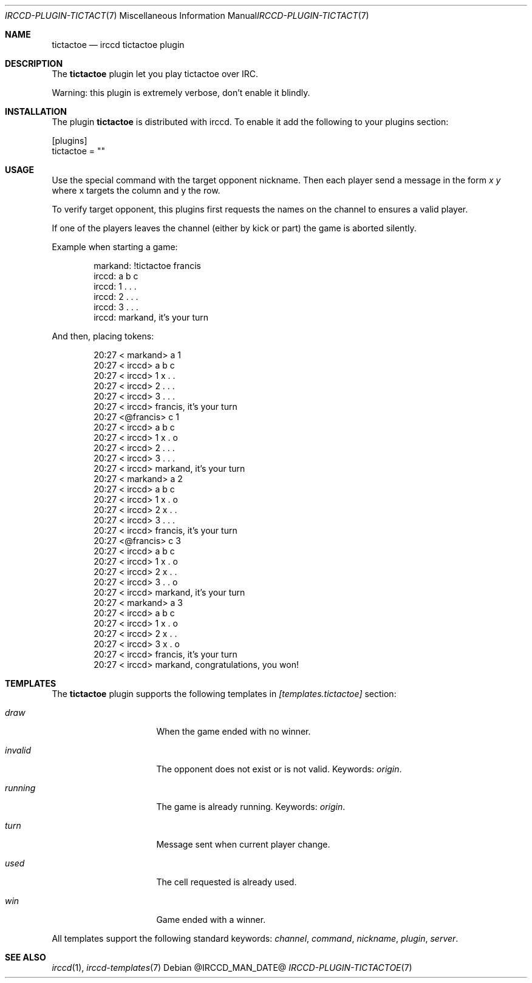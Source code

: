 .\"
.\" Copyright (c) 2013-2019 David Demelier <markand@malikania.fr>
.\"
.\" Permission to use, copy, modify, and/or distribute this software for any
.\" purpose with or without fee is hereby granted, provided that the above
.\" copyright notice and this permission notice appear in all copies.
.\"
.\" THE SOFTWARE IS PROVIDED "AS IS" AND THE AUTHOR DISCLAIMS ALL WARRANTIES
.\" WITH REGARD TO THIS SOFTWARE INCLUDING ALL IMPLIED WARRANTIES OF
.\" MERCHANTABILITY AND FITNESS. IN NO EVENT SHALL THE AUTHOR BE LIABLE FOR
.\" ANY SPECIAL, DIRECT, INDIRECT, OR CONSEQUENTIAL DAMAGES OR ANY DAMAGES
.\" WHATSOEVER RESULTING FROM LOSS OF USE, DATA OR PROFITS, WHETHER IN AN
.\" ACTION OF CONTRACT, NEGLIGENCE OR OTHER TORTIOUS ACTION, ARISING OUT OF
.\" OR IN CONNECTION WITH THE USE OR PERFORMANCE OF THIS SOFTWARE.
.\"
.Dd @IRCCD_MAN_DATE@
.Dt IRCCD-PLUGIN-TICTACTOE 7
.Os
.\" NAME
.Sh NAME
.Nm tictactoe
.Nd irccd tictactoe plugin
.\" DESCRIPTION
.Sh DESCRIPTION
The
.Nm
plugin let you play tictactoe over IRC.
.Pp
Warning: this plugin is extremely verbose, don't enable it blindly.
.\" INSTALLATION
.Sh INSTALLATION
The plugin
.Nm
is distributed with irccd. To enable it add the following to your plugins
section:
.Pp
.Bd -literal
[plugins]
tictactoe = ""
.Ed
.\" USAGE
.Sh USAGE
Use the special command with the target opponent nickname. Then each player send
a message in the form
.Ar "x y"
where x targets the column and y the row.
.Pp
To verify target opponent, this plugins first requests the names on the channel
to ensures a valid player.
.Pp
If one of the players leaves the channel (either by kick or part) the game is
aborted silently.
.Pp
Example when starting a game:
.Bd -literal -offset Ds
markand: !tictactoe francis
irccd:   a b c
irccd: 1 . . .
irccd: 2 . . .
irccd: 3 . . .
irccd: markand, it's your turn
.Ed
.Pp
And then, placing tokens:
.Bd -literal -offset Ds
20:27 < markand> a 1
20:27 < irccd>   a b c
20:27 < irccd> 1 x . .
20:27 < irccd> 2 . . .
20:27 < irccd> 3 . . .
20:27 < irccd> francis, it's your turn
20:27 <@francis> c 1
20:27 < irccd>   a b c
20:27 < irccd> 1 x . o
20:27 < irccd> 2 . . .
20:27 < irccd> 3 . . .
20:27 < irccd> markand, it's your turn
20:27 < markand> a 2
20:27 < irccd>   a b c
20:27 < irccd> 1 x . o
20:27 < irccd> 2 x . .
20:27 < irccd> 3 . . .
20:27 < irccd> francis, it's your turn
20:27 <@francis> c 3
20:27 < irccd>   a b c
20:27 < irccd> 1 x . o
20:27 < irccd> 2 x . .
20:27 < irccd> 3 . . o
20:27 < irccd> markand, it's your turn
20:27 < markand> a 3
20:27 < irccd>   a b c
20:27 < irccd> 1 x . o
20:27 < irccd> 2 x . .
20:27 < irccd> 3 x . o
20:27 < irccd> francis, it's your turn
20:27 < irccd> markand, congratulations, you won!
.Ed
.\" TEMPLATES
.Sh TEMPLATES
The
.Nm
plugin supports the following templates in
.Va [templates.tictactoe]
section:
.Bl -tag -width 8n -offset Ds
.It Va draw
When the game ended with no winner.
.It Va invalid
The opponent does not exist or is not valid. Keywords:
.Em origin .
.It Va running
The game is already running. Keywords:
.Em origin .
.It Va turn
Message sent when current player change.
.It Va used
The cell requested is already used.
.It Va win
Game ended with a winner.
.El
.Pp
All templates support the following standard keywords:
.Em channel , command , nickname , plugin , server .
.\" SEE ALSO
.Sh SEE ALSO
.Xr irccd 1 ,
.Xr irccd-templates 7
